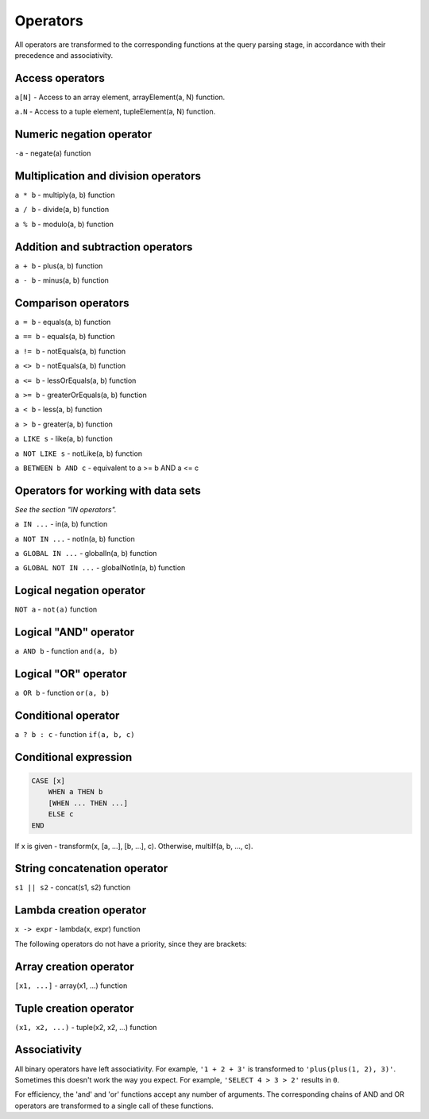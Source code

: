 Operators
=========

All operators are transformed to the corresponding functions at the query parsing stage, in accordance with their precedence and associativity.

Access operators
-----------------

``a[N]`` - Access to an array element, arrayElement(a, N) function.

``a.N`` - Access to a tuple element, tupleElement(a, N) function.

Numeric negation operator
----------------------------

``-a`` - negate(a) function

Multiplication and division operators
-----------------------------

``a * b`` - multiply(a, b) function

``a / b`` - divide(a, b) function

``a % b`` - modulo(a, b) function

Addition and subtraction operators
------------------------------

``a + b`` - plus(a, b) function

``a - b`` - minus(a, b) function

Comparison operators
-------------------

``a = b`` - equals(a, b) function

``a == b`` - equals(a, b) function

``a != b`` - notEquals(a, b) function

``a <> b`` - notEquals(a, b) function

``a <= b`` - lessOrEquals(a, b) function

``a >= b`` - greaterOrEquals(a, b) function

``a < b`` - less(a, b) function

``a > b`` - greater(a, b) function

``a LIKE s`` - like(a, b) function

``a NOT LIKE s`` - notLike(a, b) function

``a BETWEEN b AND c`` - equivalent to a >= b AND a <= c


Operators for working with data sets
----------------------------------

*See the section "IN operators".*

``a IN ...`` - in(a, b) function

``a NOT IN ...`` - notIn(a, b) function

``a GLOBAL IN ...`` - globalIn(a, b) function

``a GLOBAL NOT IN ...`` - globalNotIn(a, b) function



Logical negation operator
------------------------------

``NOT a`` - ``not(a)`` function


Logical "AND" operator
-------------------------

``a AND b`` - function ``and(a, b)``


Logical "OR" operator
---------------------------

``a OR b`` - function ``or(a, b)``

Conditional operator
-----------------

``a ? b : c`` - function ``if(a, b, c)``

Conditional expression
------------------

.. code-block:: sql

  CASE [x]
      WHEN a THEN b
      [WHEN ... THEN ...]
      ELSE c
  END

If x is given - transform(x, [a, ...], [b, ...], c). Otherwise, multiIf(a, b, ..., c).

String concatenation operator
-------------------------

``s1 || s2`` - concat(s1, s2) function

Lambda creation operator
----------------------------------

``x -> expr`` - lambda(x, expr) function

The following operators do not have a priority, since they are brackets:

Array creation operator
--------------------------

``[x1, ...]`` - array(x1, ...) function

Tuple creation operator
-------------------------
``(x1, x2, ...)`` - tuple(x2, x2, ...) function


Associativity
----------------

All binary operators have left associativity. For example, ``'1 + 2 + 3'`` is transformed to ``'plus(plus(1, 2), 3)'``.
Sometimes this doesn't work the way you expect. For example, ``'SELECT 4 > 3 > 2'`` results in ``0``.

For efficiency, the 'and' and 'or' functions accept any number of arguments. The corresponding chains of AND and OR operators are transformed to a single call of these functions.
